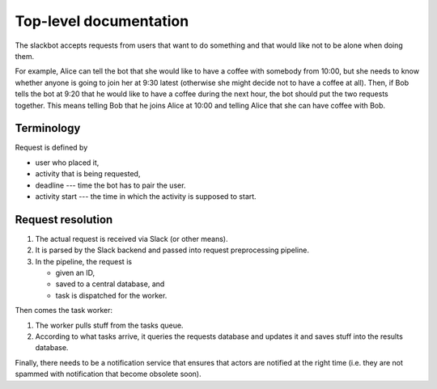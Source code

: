 Top-level documentation
=======================

The slackbot accepts requests from users that want to do something and that would like not to be alone when doing them.

For example, Alice can tell the bot that she would like to have a coffee with somebody from 10:00, but she needs to know whether anyone is going to join her at 9:30 latest (otherwise she might decide not to have a coffee at all).
Then, if Bob tells the bot at 9:20 that he would like to have a coffee during the next hour, the bot should put the two requests together.
This means telling Bob that he joins Alice at 10:00 and telling Alice that she can have coffee with Bob.

Terminology
-----------

Request is defined by

* user who placed it,
* activity that is being requested,
* deadline --- time the bot has to pair the user.
* activity start --- the time in which the activity is supposed to start.

Request resolution
------------------

#. The actual request is received via Slack (or other means).
#. It is parsed by the Slack backend and passed into request preprocessing pipeline.
#. In the pipeline, the request is
   
   * given an ID,
   * saved to a central database, and
   * task is dispatched for the worker.

Then comes the task worker:

#. The worker pulls stuff from the tasks queue.
#. According to what tasks arrive, it queries the requests database and updates it and saves stuff into the results database.

Finally, there needs to be a notification service that ensures that actors are notified at the right time (i.e. they are not spammed with notification that become obsolete soon).
